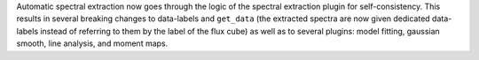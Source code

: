 Automatic spectral extraction now goes through the logic of the spectral extraction plugin for self-consistency.  This results in several breaking changes to data-labels and ``get_data`` (the extracted spectra are now given dedicated data-labels instead of referring to them by the label of the flux cube) as well as to several plugins: model fitting, gaussian smooth, line analysis, and moment maps.
